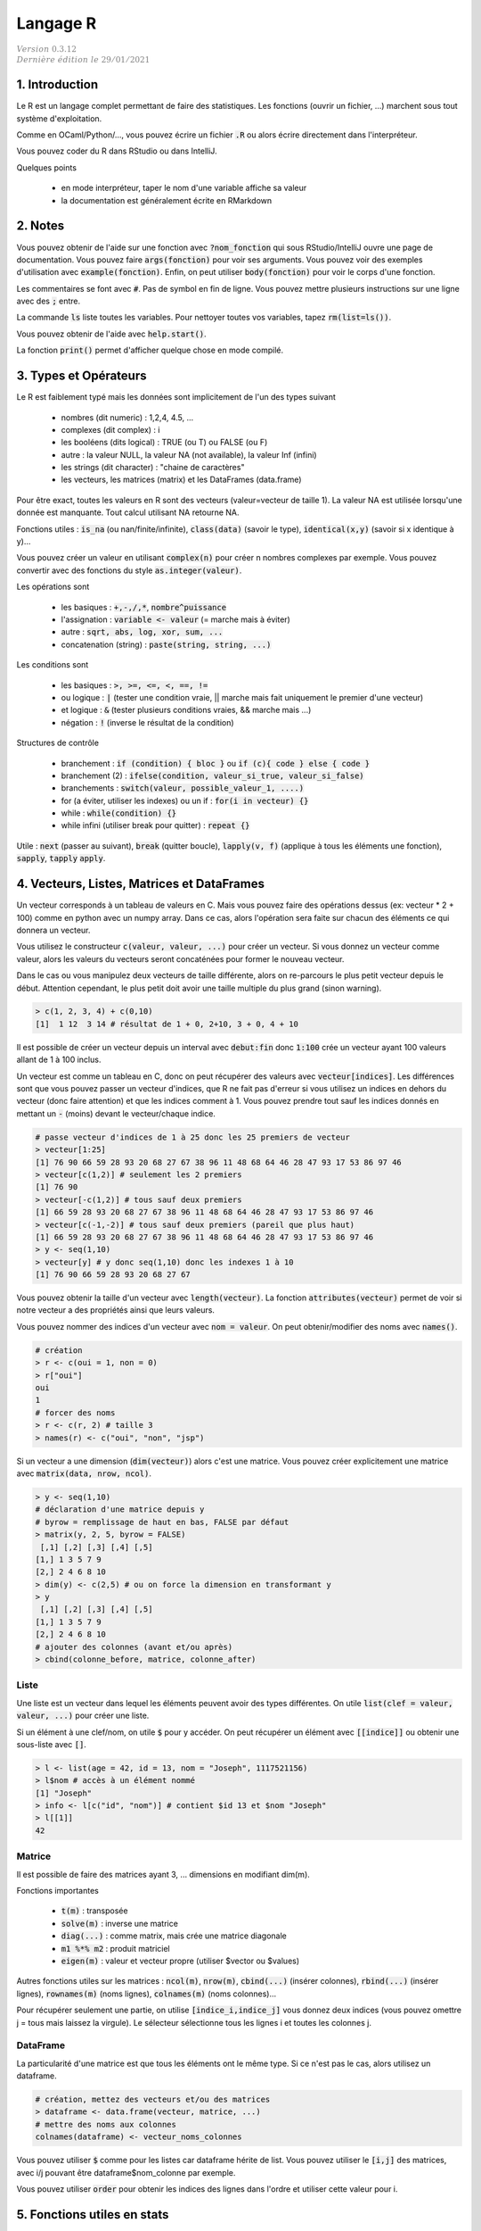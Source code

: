 .. _r:

================================
Langage R
================================

| :math:`\color{grey}{Version \ 0.3.12}`
| :math:`\color{grey}{Dernière \ édition \ le \ 29/01/2021}`

1. Introduction
===================

Le R est un langage complet permettant de faire des statistiques. Les fonctions
(ouvrir un fichier, ...) marchent sous tout système d'exploitation.

Comme en OCaml/Python/..., vous pouvez écrire un fichier :code:`.R`
ou alors écrire directement dans l'interpréteur.

Vous pouvez coder du R dans RStudio ou dans IntelliJ.

Quelques points

	* en mode interpréteur, taper le nom d'une variable affiche sa valeur
	* la documentation est généralement écrite en RMarkdown

2. Notes
===================================

Vous pouvez obtenir de l'aide sur une fonction avec :code:`?nom_fonction`
qui sous RStudio/IntelliJ ouvre une page de documentation. Vous
pouvez faire :code:`args(fonction)` pour voir ses arguments. Vous
pouvez voir des exemples d'utilisation avec :code:`example(fonction)`.
Enfin, on peut utiliser :code:`body(fonction)` pour voir le corps
d'une fonction.

Les commentaires se font avec :code:`#`. Pas de symbol en fin de ligne.
Vous pouvez mettre plusieurs instructions sur une ligne avec des :code:`;` entre.

La commande :code:`ls` liste toutes les variables. Pour nettoyer
toutes vos variables, tapez :code:`rm(list=ls())`.

Vous pouvez obtenir de l'aide avec :code:`help.start()`.

La fonction :code:`print()` permet d'afficher
quelque chose en mode compilé.

3. Types et Opérateurs
========================

Le R est faiblement typé mais les données sont implicitement
de l'un des types suivant

	* nombres (dit numeric) : 1,2,4, 4.5, ...
	* complexes (dit complex) : i
	* les booléens (dits logical) : TRUE (ou T) ou FALSE (ou F)
	* autre : la valeur NULL, la valeur NA (not available), la valeur Inf (infini)
	* les strings (dit character) : "chaine de caractères"
	* les vecteurs, les matrices (matrix) et les DataFrames (data.frame)

Pour être exact, toutes les valeurs en R sont des vecteurs (valeur=vecteur de taille 1).
La valeur NA est utilisée lorsqu'une donnée est manquante. Tout calcul utilisant
NA retourne NA.

Fonctions utiles : :code:`is_na` (ou nan/finite/infinite), :code:`class(data)` (savoir le type),
:code:`identical(x,y)` (savoir si x identique à y)...

Vous pouvez créer un valeur en utilisant :code:`complex(n)` pour créer
n nombres complexes par exemple. Vous pouvez convertir
avec des fonctions du style :code:`as.integer(valeur)`.

Les opérations sont

	* les basiques : :code:`+,-,/,*`, :code:`nombre^puissance`
	* l'assignation : :code:`variable <- valeur` (= marche mais à éviter)
	* autre : :code:`sqrt, abs, log, xor, sum, ...`
	* concatenation (string) : :code:`paste(string, string, ...)`

Les conditions sont

	* les basiques : :code:`>, >=, <=, <, ==, !=`
	* ou logique : :code:`|` (tester une condition vraie, || marche mais fait uniquement le premier d'une vecteur)
	* et logique : :code:`&` (tester plusieurs conditions vraies, && marche mais ...)
	* négation : :code:`!` (inverse le résultat de la condition)

Structures de contrôle

	* branchement : :code:`if (condition) { bloc }` ou :code:`if (c){ code } else { code }`
	* branchement (2) : :code:`ifelse(condition, valeur_si_true, valeur_si_false)`
	* branchements : :code:`switch(valeur, possible_valeur_1, ....)`
	* for (a éviter, utiliser les indexes) ou un if : :code:`for(i in vecteur) {}`
	* while : :code:`while(condition) {}`
	* while infini (utiliser break pour quitter) : :code:`repeat {}`

Utile : :code:`next` (passer au suivant), :code:`break` (quitter boucle),
:code:`lapply(v, f)` (applique à tous les éléments une fonction),
:code:`sapply`, :code:`tapply` :code:`apply`.

4. Vecteurs, Listes, Matrices et DataFrames
==============================================

Un vecteur corresponds à un tableau de valeurs en C. Mais vous
pouvez faire des opérations dessus (ex: vecteur * 2 + 100) comme en python avec un numpy array.
Dans ce cas, alors l'opération sera faite sur chacun des éléments
ce qui donnera un vecteur.

Vous utilisez le constructeur :code:`c(valeur, valeur, ...)` pour créer un vecteur.
Si vous donnez un vecteur comme valeur, alors les valeurs du vecteurs seront
concaténées pour former le nouveau vecteur.

Dans le cas ou vous manipulez deux vecteurs de taille différente, alors on re-parcours
le plus petit vecteur depuis le début. Attention cependant,
le plus petit doit avoir une taille multiple du plus grand (sinon warning).

.. code:: r

		> c(1, 2, 3, 4) + c(0,10)
		[1]  1 12  3 14 # résultat de 1 + 0, 2+10, 3 + 0, 4 + 10

Il est possible de créer un vecteur depuis un interval avec :code:`debut:fin`
donc :code:`1:100` crée un vecteur ayant 100 valeurs allant de 1 à 100 inclus.

Un vecteur est comme un tableau en C, donc on peut récupérer des valeurs
avec :code:`vecteur[indices]`. Les différences sont que vous pouvez passer
un vecteur d'indices, que R ne fait pas d'erreur si vous utilisez un indices
en dehors du vecteur (donc faire attention) et que les indices comment à 1. Vous
pouvez prendre tout sauf les indices donnés en mettant un :code:`-` (moins)
devant le vecteur/chaque indice.

.. code:: r

	# passe vecteur d'indices de 1 à 25 donc les 25 premiers de vecteur
	> vecteur[1:25]
	[1] 76 90 66 59 28 93 20 68 27 67 38 96 11 48 68 64 46 28 47 93 17 53 86 97 46
	> vecteur[c(1,2)] # seulement les 2 premiers
	[1] 76 90
	> vecteur[-c(1,2)] # tous sauf deux premiers
	[1] 66 59 28 93 20 68 27 67 38 96 11 48 68 64 46 28 47 93 17 53 86 97 46
	> vecteur[c(-1,-2)] # tous sauf deux premiers (pareil que plus haut)
	[1] 66 59 28 93 20 68 27 67 38 96 11 48 68 64 46 28 47 93 17 53 86 97 46
	> y <- seq(1,10)
	> vecteur[y] # y donc seq(1,10) donc les indexes 1 à 10
	[1] 76 90 66 59 28 93 20 68 27 67

Vous pouvez obtenir la taille d'un vecteur avec :code:`length(vecteur)`.
La fonction :code:`attributes(vecteur)` permet de voir si notre vecteur
a des propriétés ainsi que leurs valeurs.

Vous pouvez nommer des indices d'un vecteur avec :code:`nom = valeur`.
On peut obtenir/modifier des noms avec :code:`names()`.

.. code:: r

	# création
	> r <- c(oui = 1, non = 0)
	> r["oui"]
	oui
	1
	# forcer des noms
	> r <- c(r, 2) # taille 3
	> names(r) <- c("oui", "non", "jsp")

Si un vecteur a une dimension (:code:`dim(vecteur)`) alors
c'est une matrice. Vous pouvez créer explicitement une matrice
avec :code:`matrix(data, nrow, ncol)`.

.. code:: r

	> y <- seq(1,10)
	# déclaration d'une matrice depuis y
	# byrow = remplissage de haut en bas, FALSE par défaut
	> matrix(y, 2, 5, byrow = FALSE)
	 [,1] [,2] [,3] [,4] [,5]
	[1,] 1 3 5 7 9
	[2,] 2 4 6 8 10
	> dim(y) <- c(2,5) # ou on force la dimension en transformant y
	> y
	 [,1] [,2] [,3] [,4] [,5]
	[1,] 1 3 5 7 9
	[2,] 2 4 6 8 10
	# ajouter des colonnes (avant et/ou après)
	> cbind(colonne_before, matrice, colonne_after)

Liste
------

Une liste est un vecteur dans lequel les éléments peuvent avoir des types différentes.
On utile :code:`list(clef = valeur, valeur, ...)` pour créer une liste.

Si un élément à une clef/nom, on utile :code:`$` pour y accéder. On peut récupérer
un élément avec :code:`[[indice]]` ou obtenir une sous-liste avec :code:`[]`.

.. code:: r

	> l <- list(age = 42, id = 13, nom = "Joseph", 1117521156)
	> l$nom # accès à un élément nommé
	[1] "Joseph"
	> info <- l[c("id", "nom")] # contient $id 13 et $nom "Joseph"
	> l[[1]]
	42

Matrice
---------

Il est possible de faire des matrices ayant 3, ... dimensions en modifiant
dim(m).

Fonctions importantes

	* :code:`t(m)` : transposée
	* :code:`solve(m)` : inverse une matrice
	* :code:`diag(...)` : comme matrix, mais crée une matrice diagonale
	* :code:`m1 %*% m2` : produit matriciel
	* :code:`eigen(m)` : valeur et vecteur propre (utiliser $vector ou $values)

Autres fonctions utiles sur les matrices : :code:`ncol(m)`, :code:`nrow(m)`,
:code:`cbind(...)` (insérer colonnes), :code:`rbind(...)` (insérer lignes),
:code:`rownames(m)` (noms lignes), :code:`colnames(m)` (noms colonnes)...

Pour récupérer seulement une partie, on utilise :code:`[indice_i,indice_j]`
vous donnez deux indices (vous pouvez omettre j = tous mais laissez la virgule).
Le sélecteur sélectionne tous les lignes i et toutes les colonnes j.

DataFrame
------------

La particularité d'une matrice est que tous les éléments
ont le même type. Si ce n'est pas le cas, alors utilisez
un dataframe.

.. code:: r

		# création, mettez des vecteurs et/ou des matrices
		> dataframe <- data.frame(vecteur, matrice, ...)
		# mettre des noms aux colonnes
		colnames(dataframe) <- vecteur_noms_colonnes

Vous pouvez utiliser :code:`$` comme pour les listes
car dataframe hérite de list. Vous pouvez utiliser le :code:`[i,j]`
des matrices, avec i/j pouvant être dataframe$nom_colonne par exemple.

Vous pouvez utiliser :code:`order` pour obtenir les indices des lignes
dans l'ordre et utiliser cette valeur pour i.

5. Fonctions utiles en stats
==============================

Général

	* :code:`runif(n)` : génère n nombres aléatoires entre 0 et 1
	* :code:`pi` : variable qui contient pi
	* :code:`LETTERS` ou :code:`letters` : vecteur qui contient l'alphabet
	* les fonctions min/max
	* :code:`summary(data)` : prends un vecteur/... et fait une analyse (moyenne, ...)
	* :code:`seq(from = x, to = y, length = l)` : suite "séquentielle" de l nombres entre x et y
	* :code:`rep(valeur, n)` : vecteur de taille n contenant n fois valeur (=vecteur, nombre, ...)
	* :code:`sample(v, n)` : prends un échantillon de n valeur d'un vecteur v
	* :code:`zapsmall(...)` : choisi et round automatiquement pour donner un arrondi propre.

Lois

	*	Gaussienne/Normale : :code:`rnorm(n,mean=0,std=1)`
	*	Uniforme : :code:`runif(n,min=0,max=1)`
	*	Poisson : :code:`rpois(n,lambda)`
	*	Exponentielle : :code:`rexp(n,rate=1)`
	*	χ^2 : :code:`rchisq(n,df)`
	*	Binomiale : :code:`rbinom(n,size,prob)`
	*	Cauchy : :code:`rcauchy(n,location=0,scale=1)`

6. Gérer son environnement
============================

Fonctions de déplacement

	* :code:`getwd()` : retourne le répertoire courant
	* :code:`sedwd(path)` : change le répertoire courant
	* :code:`dir()` ou :code:`list.files()` : liste les fichiers du répertoire

Fonctions de manipulation

	* :code:`file.path(partie, partie, ...)` : crée un path [#2]_
	* :code:`dir.create(path)` : créer un dossier
	* :code:`file.create(path)` : créer un fichier
	* :code:`file.exists(path)` : TRUE si existe sinon FALSE
	* :code:`file.info(path)` : infos sur un fichier
	* :code:`file.copy(path,new_path)` : copie un fichier
	* :code:`file.rename(path,new_path)` : renomme un fichier

.. [#2] :code:`file.path("dossier1", "dossier2", "fichier")`. Le path marche sous tout
	système d'exploitation (donc mettra des / sous Linux et des \\ sous Windows).

Manipulation de chaine de caractères

	* :code:`paste(s1, ..., collapse = C)` : fusionne les résultats en les séparant par C
	* :code:`paste(s1, ..., sep = S)` : s1, ... sont fusionnés avec le séparateur S entre

7. Fonctions
=======================

On déclare un bloc entre crochets :code:`{}` dans lequel
chaque ligne est une expression. La valeur d'une variable
contenant une fonction corresponds à la valeur de sa dernière expression.

.. code:: r

	# La valeur de f corresponds à la valeur de r soit 5^1 = 5
	# x et r existent en dehors du bloc
	> f <- {
	 x <- 5
	 r <- x^(mod(x,2))
	}
	> x
	5

Note: dans un bloc, vous pouvez utiliser des variables de l'extérieur. Si une variable
n'est pas déclarée dans le bloc, alors le bloc parent sera regardé.

Une fonction est déclarée avec le mot :code:`function` suivie
d'un bloc. Les variables n'existent que dans la fonction. Vous pouvez
déterminer des arguments qui ont un nom et optionnellement
une valeur par défaut. Vous retournez le résultat
avec :code:`return(valeur)`.

.. code:: r

	> fest <- function (quotient = 1) {
	 x <- 5 * quotient
	 r <- x^(mod(quotient,3))
	 # # si aucun, alors la ligne précédente est retournée donc pareil
	 return(r); # faudra faire un print() si pas de return
	}
	# x n'existe pas ici

Pour appeler une fonction, vous mettez :code:`nom(arguments)` et
donner les arguments dans l'ordre ou vous pouvez utiliser leurs nom
donc :code:`nom(arg3 = valeur, arg1 = valeur, ...)` et l'ordre
n'a pas d'importance.

Alternativement, s'il n'y qu'un argument
commençant par f par exemple, vous pouvez utiliser f comme nom
lors de l'appel ou un diminutif du vrai nom.

Notez que vous pouvez faire une fonction variadique (donc qui prends
un nombre d'argument variable) en mettant un dernier argument :code:`...`.

8. Affichage graphique
========================

...

9. RMarkdown
===========================

Le RMarkdown (fichier .Rmd) est basé sur le Markdown donc vous aurez
plus d'infos sur le cours de Markdown. Voici un exemple
de fichier, avec des métadonnées.

.. code:: md

	---
	title: "Titre du document"
	output: html_document
	---

	# Header1
	## Header2
	### Header3
	....

	[texte affiché](lien)
	![texte si image non trouvée](chemin)

	*Un texte en italique*
	**Un texte en gras**

	> une citation

	```{r}
	Code en R
	```

Bloc de code
	Vous pouvez créer un bloc de code avec CTRL+ALT+I. Vous pouvez même éditer
	le code (completion, ...) et le compiler pour faire apparaitre le résultat
	dans le fichier.

	Vous pouvez faire

		* :code:`{r  include = FALSE}` : compilé mais non affiché
		* :code:`{r  echo = FALSE}` : compilé mais n'affiche pas le code
		* :code:`{r  message = FALSE}` : compilé, pas de messages
		* :code:`{r  warning = FALSE}` : compilé, pas de warnings

Lien utile : https://rstudio.com/wp-content/uploads/2015/03/rmarkdown-reference.pdf

-----

**Crédits**
	* Quentin RAMSAMY--AGEORGES (étudiant à l'ENSIIE)

**Références**
	* "Take only pictures, leave only footprints."
	* Swirl, R programming
	* https://pbil.univ-lyon1.fr/R/pdf/lang01.pdf
	* https://pbil.univ-lyon1.fr/R/pdf/lang02.pdf
	* https://pbil.univ-lyon1.fr/R/pdf/lang03.pdf
	* https://pbil.univ-lyon1.fr/R/pdf/lang04.pdf
	* https://fxjollois.github.io/cours-2016-2017/initiation-a-r-tp1.html
	* https://fxjollois.github.io/cours-2016-2017/index.html
	* https://fr.wikibooks.org/wiki/Programmer_en_R/Les_fonctions_statistiques_de_base
	* https://www.dunod.com/sites/default/files/atoms/files/9782100712861/Feuilletage.pdf
	* https://rmarkdown.rstudio.com/lesson-1.html
	* https://abcdr.thinkr.fr/redaction-markdown/
	* https://rstudio.com/wp-content/uploads/2015/03/rmarkdown-reference.pdf
	* http://www3.jouy.inra.fr/miaj/public/formation/initiationRv10.pdf